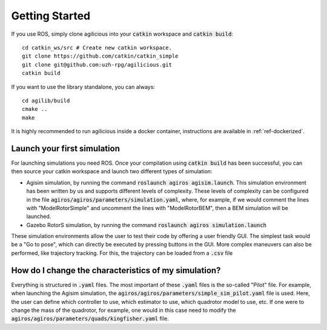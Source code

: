 Getting Started
===============

If you use ROS, simply clone agilicious into your :code:`catkin` workspace and :code:`catkin build`::

  cd catkin_ws/src # Create new catkin workspace.
  git clone https://github.com/catkin/catkin_simple
  git clone git@github.com:uzh-rpg/agilicious.git
  catkin build


If you want to use the library standalone, you can always::

  cd agilib/build
  cmake ..
  make

It is highly recommended to run agilicious inside a docker container, instructions are available in :ref:`ref-dockerized`.

Launch your first simulation
~~~~~~~~~~~~~~~~~~~~~~~~~~~~

For launching simulations you need ROS. Once your compilation using :code:`catkin build` has been successful,
you can then source your catkin workspace and launch two different types of simulation:

- Agisim simulation, by running the command :code:`roslaunch agiros agisim.launch`. This simulation environment has been written by us and supports different levels of complexity.  These levels of complexity can be configured in the file :code:`agiros/agiros/parameters/simulation.yaml`, where,  for example, if we would comment the lines with "ModelRotorSimple" and uncomment the lines with "ModelRotorBEM", then a BEM simulation will be launched. 
- Gazebo RotorS simulation, by running the command :code:`roslaunch agiros simulation.launch`

These simulation environments allow the user to test their code by offering a user friendly GUI. The simplest task would be a "Go to pose", which can directly be executed by pressing buttons in the GUI. More complex maneuvers can also be performed, like trajectory tracking. For this, the trajectory can be loaded from a :code:`.csv` file

.. image:: https://user-images.githubusercontent.com/21340299/174614805-ece87b54-f6a0-460c-8b33-06cb253161aa.png


How do I change the characteristics of my simulation?
~~~~~~~~~~~~~~~~~~~~~~~~~~~~~~~~~~~~~~~~~~~~~~~~~~~~~

Everything is structured in :code:`.yaml` files. The most important of these :code:`.yaml` files is the so-called "Pilot" file. For example, when launching the Agisim simulation, the :code:`agiros/agiros/parameters/simple_sim_pilot.yaml` file is used. Here, the user can define which controller to use, which estimator to use, which quadrotor model to use, etc. If one were to change the mass of the quadrotor, for example, one would in this case need to modify the :code:`agiros/agiros/parameters/quads/kingfisher.yaml` file.
